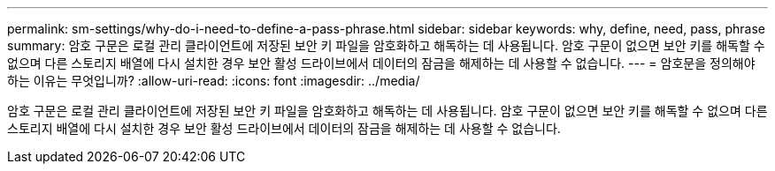 ---
permalink: sm-settings/why-do-i-need-to-define-a-pass-phrase.html 
sidebar: sidebar 
keywords: why, define, need, pass, phrase 
summary: 암호 구문은 로컬 관리 클라이언트에 저장된 보안 키 파일을 암호화하고 해독하는 데 사용됩니다. 암호 구문이 없으면 보안 키를 해독할 수 없으며 다른 스토리지 배열에 다시 설치한 경우 보안 활성 드라이브에서 데이터의 잠금을 해제하는 데 사용할 수 없습니다. 
---
= 암호문을 정의해야 하는 이유는 무엇입니까?
:allow-uri-read: 
:icons: font
:imagesdir: ../media/


[role="lead"]
암호 구문은 로컬 관리 클라이언트에 저장된 보안 키 파일을 암호화하고 해독하는 데 사용됩니다. 암호 구문이 없으면 보안 키를 해독할 수 없으며 다른 스토리지 배열에 다시 설치한 경우 보안 활성 드라이브에서 데이터의 잠금을 해제하는 데 사용할 수 없습니다.
